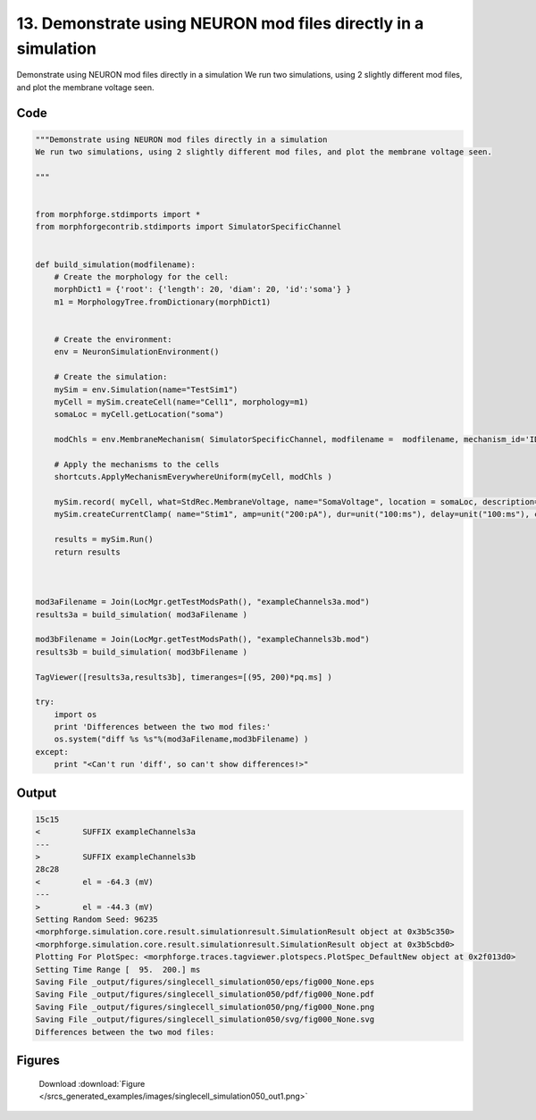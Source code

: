 
13. Demonstrate using NEURON mod files directly in a simulation
===============================================================



Demonstrate using NEURON mod files directly in a simulation
We run two simulations, using 2 slightly different mod files, and plot the membrane voltage seen.




Code
~~~~

.. code-block:: python

	"""Demonstrate using NEURON mod files directly in a simulation
	We run two simulations, using 2 slightly different mod files, and plot the membrane voltage seen.
	
	"""
	
	
	from morphforge.stdimports import *
	from morphforgecontrib.stdimports import SimulatorSpecificChannel
	
	
	def build_simulation(modfilename):
	    # Create the morphology for the cell:
	    morphDict1 = {'root': {'length': 20, 'diam': 20, 'id':'soma'} }
	    m1 = MorphologyTree.fromDictionary(morphDict1)
	    
	    
	    # Create the environment:
	    env = NeuronSimulationEnvironment()
	    
	    # Create the simulation:
	    mySim = env.Simulation(name="TestSim1")
	    myCell = mySim.createCell(name="Cell1", morphology=m1)
	    somaLoc = myCell.getLocation("soma")
	    
	    modChls = env.MembraneMechanism( SimulatorSpecificChannel, modfilename =  modfilename, mechanism_id='ID1')
	                                          
	    # Apply the mechanisms to the cells
	    shortcuts.ApplyMechanismEverywhereUniform(myCell, modChls )
	    
	    mySim.record( myCell, what=StdRec.MembraneVoltage, name="SomaVoltage", location = somaLoc, description='Membrane Voltage')
	    mySim.createCurrentClamp( name="Stim1", amp=unit("200:pA"), dur=unit("100:ms"), delay=unit("100:ms"), celllocation=somaLoc)
	    
	    results = mySim.Run()
	    return results
	
	
	
	mod3aFilename = Join(LocMgr.getTestModsPath(), "exampleChannels3a.mod")
	results3a = build_simulation( mod3aFilename )
	
	mod3bFilename = Join(LocMgr.getTestModsPath(), "exampleChannels3b.mod")
	results3b = build_simulation( mod3bFilename )
	
	TagViewer([results3a,results3b], timeranges=[(95, 200)*pq.ms] )
	
	try:
	    import os
	    print 'Differences between the two mod files:'
	    os.system("diff %s %s"%(mod3aFilename,mod3bFilename) )
	except:
	    print "<Can't run 'diff', so can't show differences!>"
	
	
	
	
	
	
	
	
	
	
	
	
	
	
	
	
	
	
	
	
	


Output
~~~~~~

.. code-block:: bash

    	15c15
	<         SUFFIX exampleChannels3a
	---
	>         SUFFIX exampleChannels3b
	28c28
	<         el = -64.3 (mV)
	---
	>         el = -44.3 (mV)
	Setting Random Seed: 96235
	<morphforge.simulation.core.result.simulationresult.SimulationResult object at 0x3b5c350>
	<morphforge.simulation.core.result.simulationresult.SimulationResult object at 0x3b5cbd0>
	Plotting For PlotSpec: <morphforge.traces.tagviewer.plotspecs.PlotSpec_DefaultNew object at 0x2f013d0>
	Setting Time Range [  95.  200.] ms
	Saving File _output/figures/singlecell_simulation050/eps/fig000_None.eps
	Saving File _output/figures/singlecell_simulation050/pdf/fig000_None.pdf
	Saving File _output/figures/singlecell_simulation050/png/fig000_None.png
	Saving File _output/figures/singlecell_simulation050/svg/fig000_None.svg
	Differences between the two mod files:
	



Figures
~~~~~~~~


.. figure:: /srcs_generated_examples/images/singlecell_simulation050_out1.png
    :width: 3in
    :figwidth: 4in

    Download :download:`Figure </srcs_generated_examples/images/singlecell_simulation050_out1.png>`



